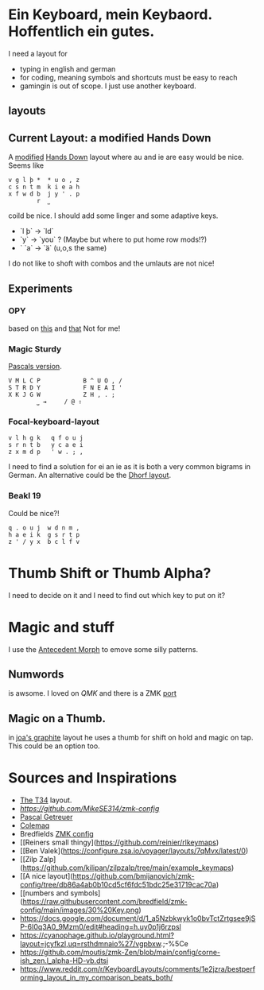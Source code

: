 * Ein Keyboard, mein Keybaord. Hoffentlich ein gutes.

I need a layout for
- typing in english and german
- for coding, meaning symbols and shortcuts must be easy to reach
- gamingin is out of scope. I just use another keyboard.

** layouts

** Current Layout: a modified Hands Down
A  [[https://www.reddit.com/r/KeyboardLayouts/comments/1djzkv1/comment/l9onx07/?utm_source=share&utm_medium=web3x&utm_name=web3xcss&utm_term=1&utm_content=share_button][modified]] 
    [[https://sites.google.com/alanreiser.com/handsdown][Hands Down]] layout where au and ie are easy would be nice. Seems like
    #+BEGIN_SRC
    v g l þ *  * u o , z
    c s n t m  k i e a h
    x f w d b  j y ' . p
            r  ⎵
    #+END_SRC

    coild be nice. I should add some linger and some adaptive keys.
    - `l þ` -> `ld`
    - `y` -> `you` ? (Maybe but where to put home row mods!?)
    - ` `a` -> `ä` (u,o,s the same)

    I do not like to shoft with combos and the umlauts are not nice!
** Experiments
*** OPY
    based on [[https://gitlab.com/voidyourwarranty/yackboard/-/blob/main/layout.md][this]] and [[https://opylayout.wordpress.com/2023/01/21/the-opy-layout/][that]]
    Not for me!
*** Magic Sturdy
    [[https://github.com/getreuer/qmk-keymap][Pascals version]].
    #+BEGIN_SRC
    V M L C P            B ^ U O , /
    S T R D Y            F N E A I '
    X K J G W            Z H , . ;
            ⎵ ⇥     / @ ⇧
    #+END_SRC

*** Focal-keyboard-layout
    #+BEGIN_SRC
    v l h g k   q f o u j
    s r n t b   y c a e i
    z x m d p   ' w . ; ,
    #+END_SRC

    I need to find a solution for ei an ie as it is both a very common bigrams in German.
    An alternative could be the [[https://oxey.dev/dhorf/index.html][Dhorf layout]].
*** Beakl 19
Could be nice?!
    #+BEGIN_SRC
    q . o u j  w d n m , 
    h a e i k  g s r t p 
    z ' / y x  b c l f v 
    #+END_SRC

* Thumb Shift or Thumb Alpha?
I need to decide on it and I need to find out which key to put on it?

* Magic and stuff
I use the [[https://github.com/klausweiss/zmk/blob/fix/adaptive-keys/docs/docs/behaviors/antecedent-morph.md][Antecedent Morph]] to emove some silly 
patterns.

** Numwords
is awsome. I loved on [[QMK]] and there is a ZMK [[https://github.com/dhruvinsh/zmk-num-word][port]]

** Magic on a Thumb.
 in [[https://github.com/joa/graphite][joa's graphite]] layout he uses a thumb for shift on hold and magic on tap. This could
 be an option too.

* Sources and Inspirations
- [[https://www.jonashietala.se/blog/2022/08/28/the_t-342_keyboard_layout/][The T34]] layout.
- [[Antecedent Morph Example][https://github.com/MikeSE314/zmk-config]]
- [[https://github.com/getreuer/qmk-keymap][Pascal Getreuer]]
- [[https://colemaq.github.io/variants.htm][Colemaq]]
- Bredfields [[https://github.com/bredfield/zmk-config/tree/main][ZMK config]]
- [[Reiners small thingy](https://github.com/reinier/rlkeymaps)
- [[Ben Valek](https://configure.zsa.io/voyager/layouts/7qMvx/latest/0)
- [[Zilp Zalp](https://github.com/kilipan/zilpzalp/tree/main/example_keymaps)
- [[A nice layout](https://github.com/bmijanovich/zmk-config/tree/db86a4ab0b10cd5cf6fdc51bdc25e31719cac70a)
- [[numbers and symbols](https://raw.githubusercontent.com/bredfield/zmk-config/main/images/30%20Key.png)
- https://docs.google.com/document/d/1_a5Nzbkwyk1o0bvTctZrtgsee9jSP-6I0q3A0_9Mzm0/edit#heading=h.uy0p1j6rzpsl
- https://cyanophage.github.io/playground.html?layout=jcyfkzl,uq=rsthdmnaio%27/vgpbxw.;-%5Ce
- https://github.com/moutis/zmk-Zen/blob/main/config/corne-ish_zen.l_alpha-HD-vb.dtsi
- https://www.reddit.com/r/KeyboardLayouts/comments/1e2jzra/bestperforming_layout_in_my_comparison_beats_both/
